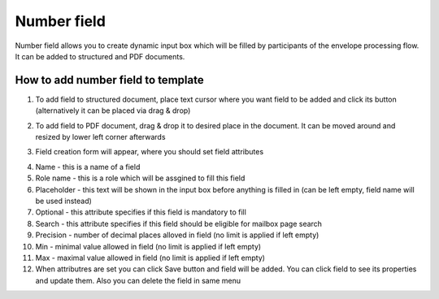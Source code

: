 ============
Number field
============

Number field allows you to create dynamic input box which will be filled by participants of the envelope processing flow. It can be added to structured and PDF documents.

How to add number field to template
===================================

1. To add field to structured document, place text cursor where you want field to be added and click its button (alternatively it can be placed via drag & drop)

.. image:: pic_number/numberIcon.png
   :width: 600
   :align: center

2. To add field to PDF document, drag & drop it to desired place in the document. It can be moved around and resized by lower left corner afterwards

.. image:: pic_number/numberPDF.png
   :width: 600
   :align: center

3. Field creation form will appear, where you should set field attributes

.. image:: pic_number/numberModal.png
   :width: 600
   :align: center

4. Name - this is a name of a field
5. Role name - this is a role which will be assgined to fill this field
6. Placeholder - this text will be shown in the input box before anything is filled in (can be left empty, field name will be used instead)
7. Optional - this attribute specifies if this field is mandatory to fill
8. Search - this attribute specifies if this field should be eligible for mailbox page search
9. Precision - number of decimal places alloved in field (no limit is applied if left empty)
10. Min - minimal value allowed in field (no limit is applied if left empty)
11. Max - maximal value allowed in field (no limit is applied if left empty)
12. When attributres are set you can click Save button and field will be added. You can click field to see its properties and update them. Also you can delete the field in same menu

.. image:: pic_number/numberStructured.png
   :width: 600
   :align: center